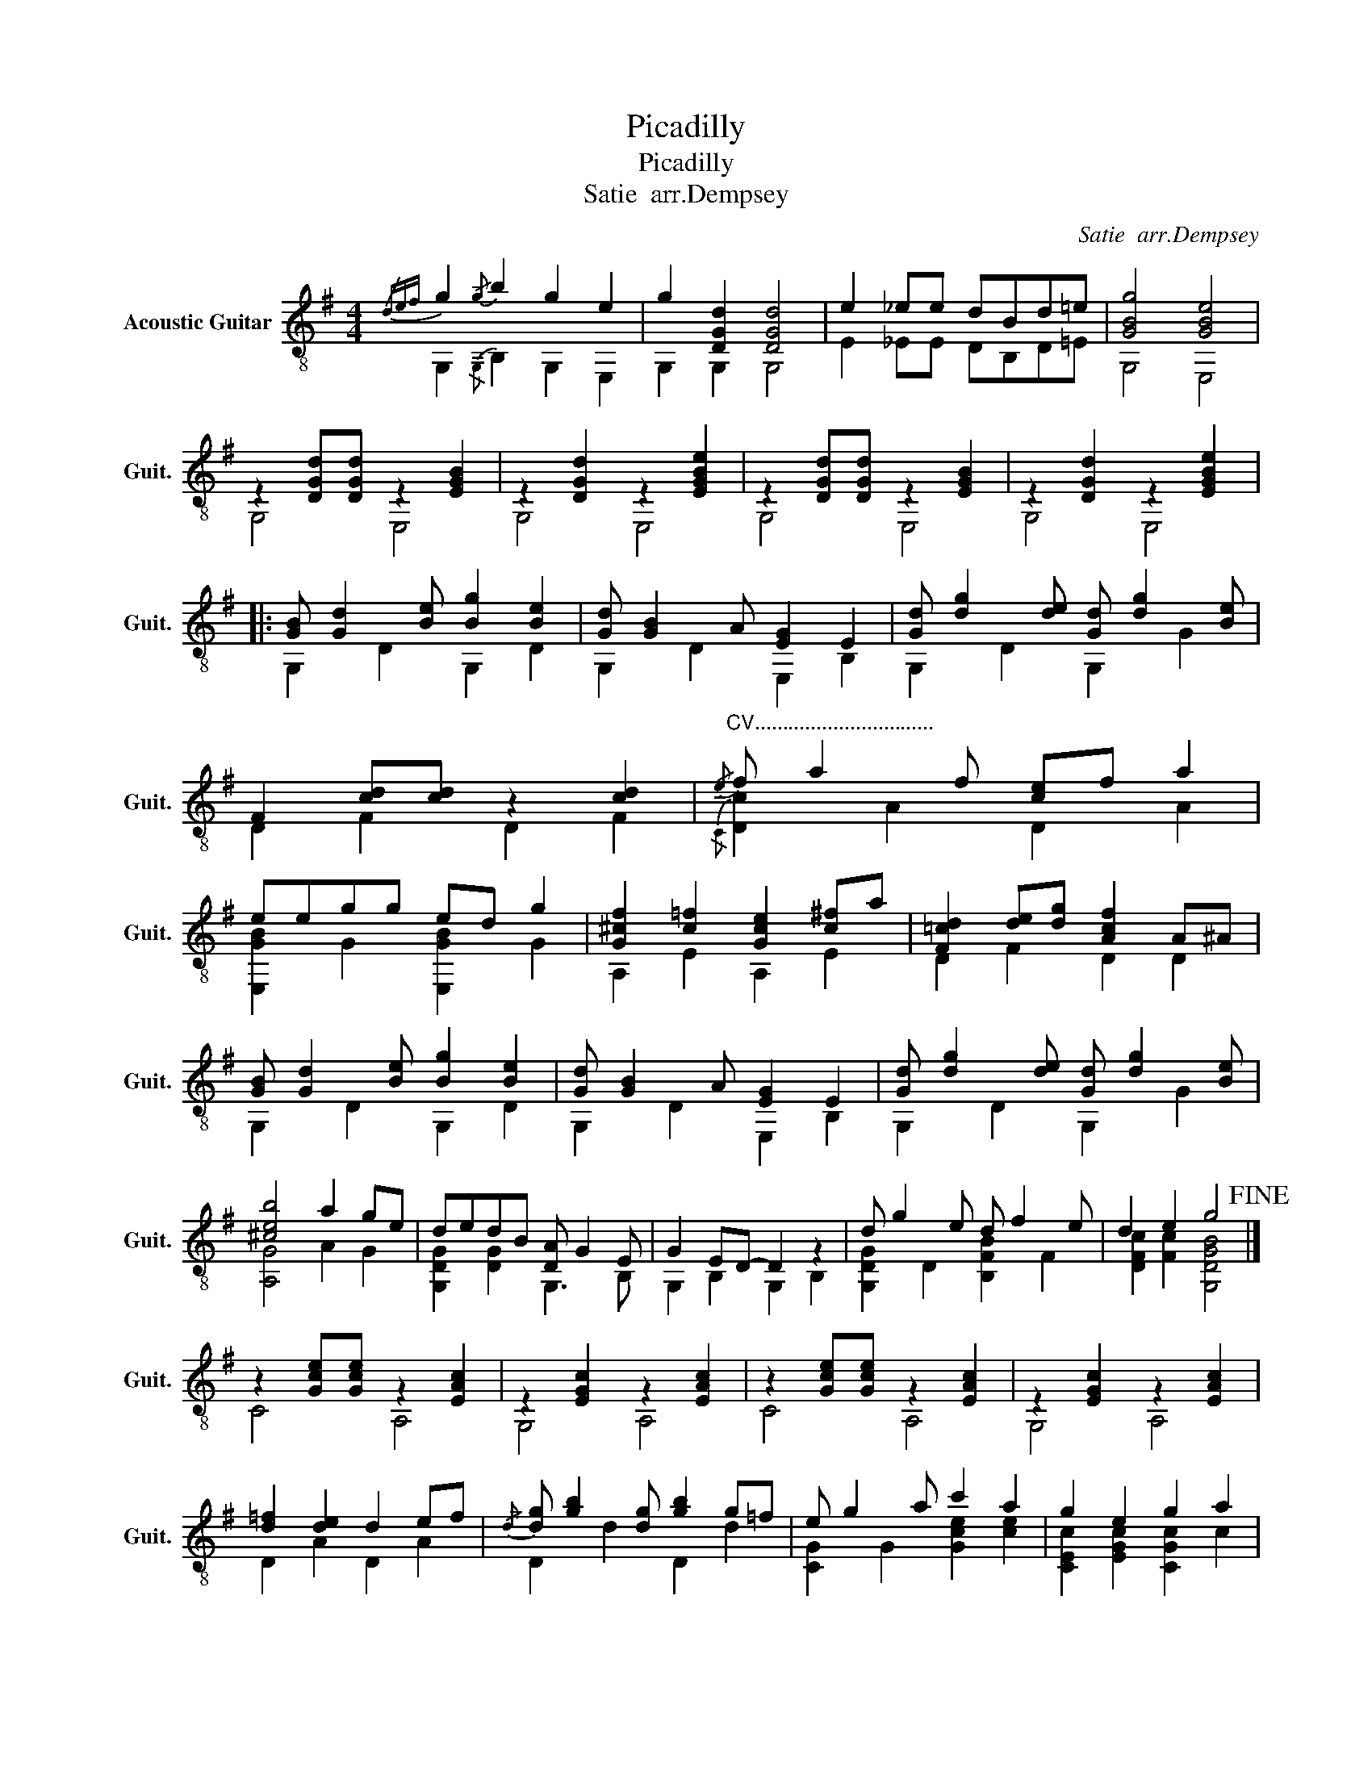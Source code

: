X:1
T:Picadilly
T:Picadilly
T:Satie  arr.Dempsey
C:Satie  arr.Dempsey
%%score ( 1 2 )
L:1/8
M:4/4
K:G
V:1 treble-8 nm="Acoustic Guitar" snm="Guit."
V:2 treble-8 
V:1
{/def} g2!-(!{/g} !-)!b2 g2 e2 | g2 [DGd]2 [DGd]4 | e2 _ee dBd=e | [GBg]4 [GBe]4 | %4
 z2 [DGd][DGd] z2 [EGB]2 | z2 [DGd]2 z2 [EGBe]2 | z2 [DGd][DGd] z2 [EGB]2 | z2 [DGd]2 z2 [EGBe]2 |: %8
 [GB] [Gd]2 [Be] [Bg]2 [Be]2 | [Gd] [GB]2 A [EG]2 E2 | [Gd] [dg]2 [de] [Gd] [dg]2 [Be] | %11
 F2 [cd][cd] z2 [cd]2 |"^CV................................"!-(!{/e} !-)!f a2 f [ce]f a2 | %13
 eegg ed g2 | [G^cf]2 [c=f]2 [Gce]2 [c^f]a | [F=cd]2 [de][dg] [Acf]2 A^A | %16
 [GB] [Gd]2 [Be] [Bg]2 [Be]2 | [Gd] [GB]2 A [EG]2 E2 | [Gd] [dg]2 [de] [Gd] [dg]2 [Be] | %19
 [^ceb]4 a2 ge | dedB [DA] G2 E | G2 ED- D2 z2 | d g2 e d f2 e | d2 e2 g4!fine! |] %24
 z2 [Gce][Gce] z2 [EAc]2 | z2 [EGc]2 z2 [EAc]2 | z2 [Gce][Gce] z2 [EAc]2 | z2 [EGc]2 z2 [EAc]2 | %28
 [d=f]2 [de]2 d2 ef |!-(!{/d} !-)![dg] [gb]2 [dg] [gb]2 g=f | e g2 a c'2 a2 | g2 e2 g2 a2 | %32
 b d'2 b d'2 bd' | a c'2 a c'2 ae | [Fcd]2 [cde]2 [Ac=f]2 [Ac^f]2 | z2 [DGBg][DGBg] z2 [DGBg]2 | %36
 [d=f]2 [de]2 d2 ef |!-(!{/d} !-)![dg] [gb]2 [dg] [gb]2 g=f | e g2 a c'2 a2 | g2 e2 d2 c2 | %40
 c' c'2 a c'2 c'a | [ec'] c'2 g [gc']2 ga | a a2 g a2 ge | [EGc]4 [^Fcd]4!D.C.! :| %44
V:2
 G,2!-(!{/G,} !-)!B,2 G,2 E,2 | G,2 G,2 G,4 | E2 _EE DB,D=E | G,4 E,4 | G,4 E,4 | G,4 E,4 | %6
 G,4 E,4 | G,4 E,4 |: G,2 D2 G,2 D2 | G,2 D2 E,2 B,2 | G,2 D2 G,2 G2 | D2 F2 D2 F2 | %12
!-(!{/C} !-)![Dc]2 A2 D2 A2 | [E,GB]2 G2 [E,GB]2 G2 | A,2 E2 A,2 E2 | D2 F2 D2 D2 | G,2 D2 G,2 D2 | %17
 G,2 D2 E,2 B,2 | G,2 D2 G,2 G2 | [A,G]4 A2 G2 | [G,DG]2 [DG]2 G,3 B, | G,2 B,2 G,2 B,2 | %22
 [G,DG]2 D2 [B,FB]2 F2 | [DFc]2 [Fc]2 [G,DGB]4 |] C4 A,4 | G,4 A,4 | C4 A,4 | G,4 A,4 | %28
 D2 A2 D2 A2 | D2 d2 D2 d2 | [CG]2 G2 [Gce]2 [ce]2 | [CEc]2 [EGc]2 [CGc]2 c2 | %32
 [Bg]2 [dg]2 [Bg]2 [dg]2 | [Ae]2 [ce]2 [Ae]2 [A,Ac]2 | D2 F2 =F2 D2 | G,4 G,4 | D2 A2 D2 A2 | %37
 D2 d2 D2 d2 | [CG]2 G2 [Gce]2 [ce]2 | [CEc]2 [EGc]2 [CG]2 G2 | [A=f]2 [cf]2 [A,f]2 [cf]2 | %41
 G2 c2 G2 [Gc]2 | [G,d]2 G2 [G,d]2 [GB]2 | C4 D4 :| %44

